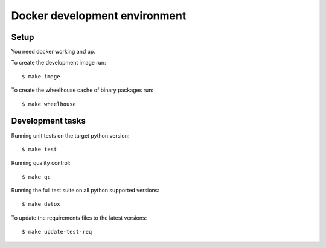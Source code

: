 
.. highlight:: console


Docker development environment
==============================

Setup
-----

You need docker working and up.

To create the development image run::

    $ make image

To create the wheelhouse cache of binary packages run::

    $ make wheelhouse


Development tasks
-----------------

Running unit tests on the target python version::

    $ make test

Running quality control::

    $ make qc

Running the full test suite on all python supported versions::

    $ make detox

To update the requirements files to the latest versions::

    $ make update-test-req


